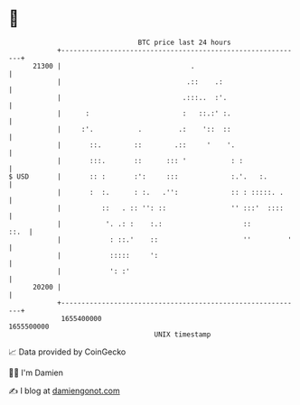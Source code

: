* 👋

#+begin_example
                                   BTC price last 24 hours                    
               +------------------------------------------------------------+ 
         21300 |                                .                           | 
               |                               .::    .:                    | 
               |                              .:::..  :'.                   | 
               |      :                       :   ::.:' :.                  | 
               |     :'.           .         .:    '::  ::                  | 
               |       ::.        ::        .::     '    '.                 | 
               |       :::.       ::      ::: '           : :               | 
   $ USD       |       :: :       :':     :::             :.'.   :.         | 
               |       :  :.      : :.   .'':             :: : :::::. .     | 
               |          ::   . :: '': ::                '' :::'  ::::     | 
               |           '. .: :    :.:                    ::        ::.  | 
               |            : ::.'    ::                     ''         '   | 
               |            :::::     ':                                    | 
               |            ': :'                                           | 
         20200 |                                                            | 
               +------------------------------------------------------------+ 
                1655400000                                        1655500000  
                                       UNIX timestamp                         
#+end_example
📈 Data provided by CoinGecko

🧑‍💻 I'm Damien

✍️ I blog at [[https://www.damiengonot.com][damiengonot.com]]
